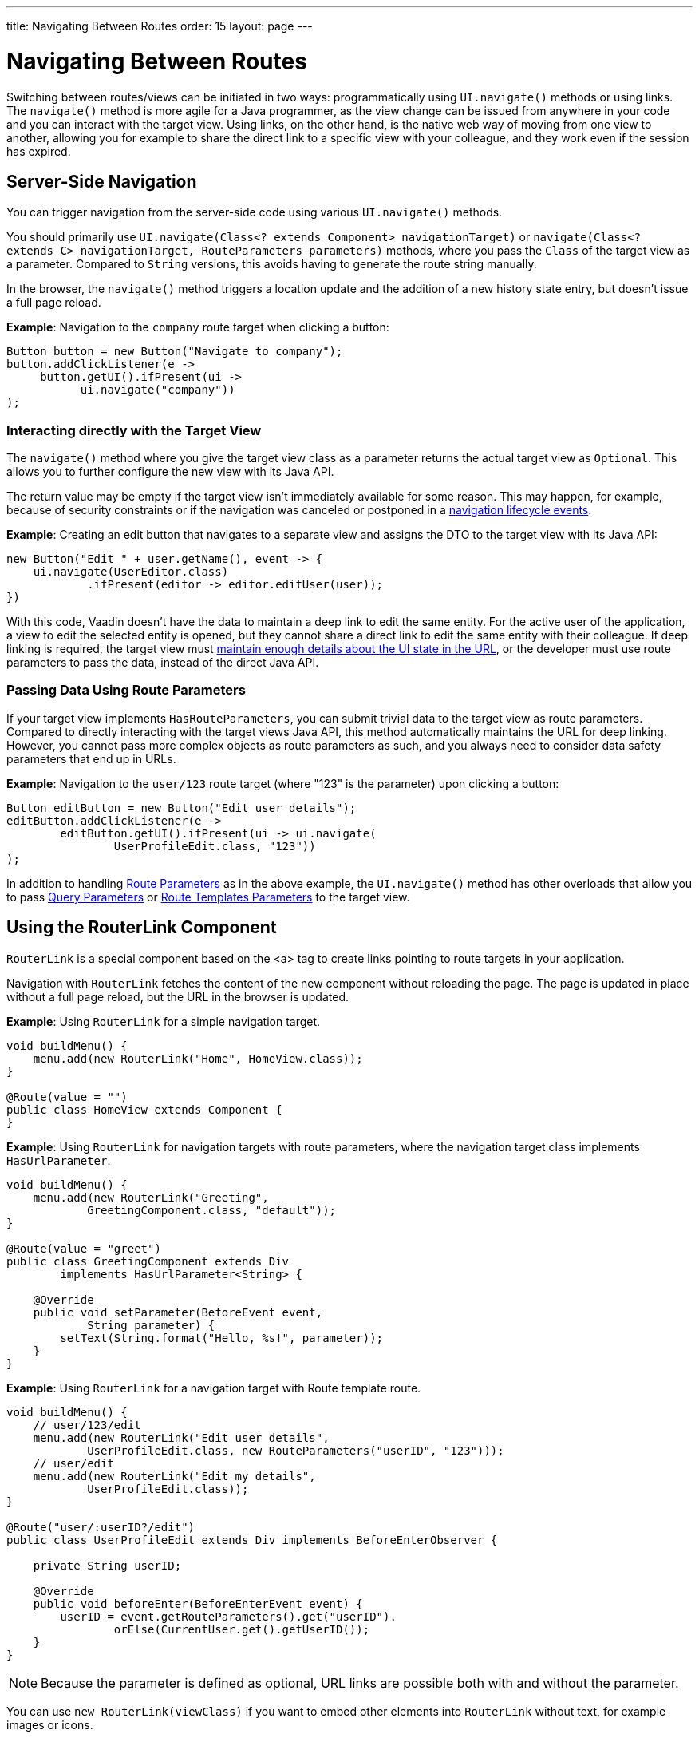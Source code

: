 ---
title: Navigating Between Routes
order: 15
layout: page
---

= Navigating Between Routes

Switching between routes/views can be initiated in two ways: programmatically using [methodname]`UI.navigate()` methods or using links.
The [methodname]`navigate()` method is more agile for a Java programmer, as the view change can be issued from anywhere in your code and you can interact with the target view.
Using links, on the other hand, is the native web way of moving from one view to another, allowing you for example to share the direct link to a specific view with your colleague, and they work even if the session has expired.


== Server-Side Navigation

You can trigger navigation from the server-side code using various [methodname]`UI.navigate()` methods.

You should primarily use [methodname]`UI.navigate(Class<? extends Component> navigationTarget)` or [methodname]`navigate(Class<? extends C> navigationTarget, RouteParameters parameters)` methods, where you pass the [classname]`Class` of the target view as a parameter.
Compared to [classname]`String` versions, this avoids having to generate the route string manually.

In the browser, the [methodname]`navigate()` method triggers a location update and the addition of a new history state entry, but doesn't issue a full page reload.

*Example*: Navigation to the `company` route target when clicking a button:

[source,java]
----
Button button = new Button("Navigate to company");
button.addClickListener(e ->
     button.getUI().ifPresent(ui ->
           ui.navigate("company"))
);
----

[role="since:com.vaadin:vaadin@V23.2"]
=== Interacting directly with the Target View

The [methodname]`navigate()` method where you give the target view class as a parameter returns the actual target view as [classname]`Optional`.
This allows you to further configure the new view with its Java API.

The return value may be empty if the target view isn't immediately available for some reason.
This may happen, for example, because of security constraints or if the navigation was canceled or postponed in a <<lifecycle#, navigation lifecycle events>>.

*Example*: Creating an edit button that navigates to a separate view and assigns the DTO to the target view with its Java API:

[source,java]
----
new Button("Edit " + user.getName(), event -> {
    ui.navigate(UserEditor.class)
            .ifPresent(editor -> editor.editUser(user));
})
----

With this code, Vaadin doesn't have the data to maintain a deep link to edit the same entity.
For the active user of the application, a view to edit the selected entity is opened, but they cannot share a direct link to edit the same entity with their colleague.
If deep linking is required, the target view must <<updating-url-parameters#,maintain enough details about the UI state in the URL>>, or the developer must use route parameters to pass the data, instead of the direct Java API.

=== Passing Data Using Route Parameters

If your target view implements [interfacename]`HasRouteParameters`, you can submit trivial data to the target view as route parameters.
Compared to directly interacting with the target views Java API, this method automatically maintains the URL for deep linking.
However, you cannot pass more complex objects as route parameters as such, and you always need to consider data safety parameters that end up in URLs.

*Example*: Navigation to the `user/123` route target (where "123" is the parameter) upon clicking a button:

[source,java]
----
Button editButton = new Button("Edit user details");
editButton.addClickListener(e ->
        editButton.getUI().ifPresent(ui -> ui.navigate(
                UserProfileEdit.class, "123"))
);
----

In addition to handling <<route-parameters#, Route Parameters>> as in the above example, the [methodname]`UI.navigate()` method has other overloads that allow you to pass <<additional-guides/query-parameters#, Query Parameters>> or <<additional-guides/route-templates#, Route Templates Parameters>> to the target view.

== Using the RouterLink Component

[classname]`RouterLink` is a special component based on the <a> tag to create links pointing to route targets in your application.

Navigation with [classname]`RouterLink` fetches the content of the new component without reloading the page.
The page is updated in place without a full page reload, but the URL in the browser is updated.

*Example*: Using [classname]`RouterLink` for a simple navigation target.
[source,java]
----
void buildMenu() {
    menu.add(new RouterLink("Home", HomeView.class));
}

@Route(value = "")
public class HomeView extends Component {
}
----

*Example*: Using [classname]`RouterLink` for navigation targets with route parameters, where the navigation target class implements [interfacename]`HasUrlParameter`.
[source,java]
----
void buildMenu() {
    menu.add(new RouterLink("Greeting",
            GreetingComponent.class, "default"));
}

@Route(value = "greet")
public class GreetingComponent extends Div
        implements HasUrlParameter<String> {

    @Override
    public void setParameter(BeforeEvent event,
            String parameter) {
        setText(String.format("Hello, %s!", parameter));
    }
}
----


*Example*: Using [classname]`RouterLink` for a navigation target with Route template route.
[source,java]
----
void buildMenu() {
    // user/123/edit
    menu.add(new RouterLink("Edit user details",
            UserProfileEdit.class, new RouteParameters("userID", "123")));
    // user/edit
    menu.add(new RouterLink("Edit my details",
            UserProfileEdit.class));
}

@Route("user/:userID?/edit")
public class UserProfileEdit extends Div implements BeforeEnterObserver {

    private String userID;

    @Override
    public void beforeEnter(BeforeEnterEvent event) {
        userID = event.getRouteParameters().get("userID").
                orElse(CurrentUser.get().getUserID());
    }
}
----

[NOTE]
Because the parameter is defined as optional, URL links are possible both with and without the parameter.

[since:com.vaadin:vaadin@V23.2]#You can use [methodname]`new RouterLink(viewClass)` if you want to embed other elements into [classname]`RouterLink` without text, for example images or icons.#

*Example*: Using [classname]`RouterLink` with an icon instead of text.
[source,java]
----
void buildMenu() {
    Icon vaadinIcon = new Icon(VaadinIcon.HOME);
    RouterLink link = new RouterLink(HomeView.class);
    link.add(vaadinIcon);
    menu.add(link);
}

@Route(value = "")
public class HomeView extends Component {
}
----

== Using Standard Links

It's also possible to navigate with standard `<a href="company">` type links.
You can do that via an [classname]`Anchor` component to which you would supply an `href` and `text` content:

[source, java]
----
new Anchor("/hello", "Go to /hello route");
----

You can configure a standard link to open in a new tab by setting the anchor `target` attribute to `_blank`:

[source, java]
----
Anchor anchor = new Anchor("/hello", "Go to /hello route");
anchor.getElement().setAttribute("target", "_blank");
----

Vaadin router intercepts all instances of anchor navigation, and clicking on a standard link doesn't cause a full page reload to happen by default.
If you want a full page reload to happen, for example when navigating to a page that isn't implemented using Vaadin, you can add `router-ignore` <<../create-ui/element-api/properties-attributes/#about-attributes, attribute>>; for example, `<a router-ignore href="company">Go to the company page</a>`.
This can be done from the Java API as follows:

[source, java]
----
Anchor anchor = new Anchor("/hello", "Go to /hello route");
anchor.getElement().setAttribute("router-ignore", "");
----





[.discussion-id]
3F7CDDD8-C4FB-44DC-9047-C48EAB57C862
